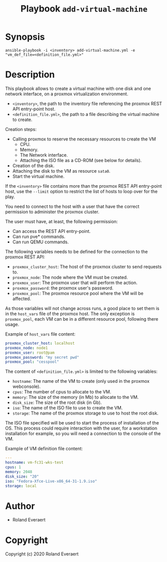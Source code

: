 #+TITLE: Playbook =add-virtual-machine=
* Synopsis
  #+begin_src shell
    ansible-playbook -i <inventory> add-virtual-machine.yml -e "vm_def_file=<definition_file.yml>"
  #+end_src
* Description
  This playbook allows to create a virtual machine with one disk and
  one network interface, on a proxmox virtualization environment.

  - =<inventory>=, the path to the inventory file referencing the
    proxmox REST API entry-point host.
  - =<definition_file.yml>=, the path to a file describing the
    virtual machine to create.

  Creation steps:
  - Calling proxmox to reserve the necessary resources to create the
    VM
    - CPU.
    - Memory.
    - The Network interface.
    - Attaching the ISO file as a CD-ROM (see below for details).
  - Creation of the disk.
  - Attaching the disk to the VM as resource =sata0=.
  - Start the virtual machine.

  If the =<inventory>= file contains more than the proxmox REST API
  entry-point host, use the =--limit= option to restrict the list of
  hosts to loop over for the play.

  You need to connect to the host with a user that have the correct
  permission to administer the proxmox cluster.

  The user must have, at least, the following permission:
  - Can access the REST API entry-point.
  - Can run pve* commands.
  - Can run QEMU commands.

  The following variables needs to be defined for the connection to
  the proxmox REST API:
  - =proxmox_cluster_host=: The host of the proxmox cluster to send
    requests to.
  - =proxmox_node=: The node where the VM must be created.
  - =proxmox_user=: The proxmox user that will perform the action.
  - =proxmox_password=: the proxmox user's password.
  - =proxmox_pool=: The proxmox resource pool where the VM will be
    affected.

  As those variables will not change across runs, a good place to set
  them is in the =host_vars= file of the proxmox host. The only
  exception is =proxmox_pool=, each VM can be in a different resource
  pool, following there usage.

  Example of =host_vars= file content:
  #+begin_src yaml
    proxmox_cluster_host: localhost
    proxmox_node: node1
    proxmox_user: root@pam
    proxmox_password: "my secret pwd"
    proxmox_pool: "cesspool"
  #+end_src

  The content of =<definition_file.yml>= is limited to the following
  variables:
  - =hostname=: The name of the VM to create (only used in the
    proxmox webconsole).
  - =cpus=: The number of cpus to allocate to the VM.
  - =memory=: The size of the memory (in Mb) to allocate to the VM.
  - =disk_size=: The size of the root disk (in Gb).
  - =iso=: The name of the ISO file to use to create the VM.
  - =storage=: The name of the proxmox storage to use to host the
    root disk.

  The ISO file specified will be used to start the process of
  installation of the OS. This process could require interaction with
  the user, for a workstation installation for example, so you will
  need a connection to the console of the VM.

  Example of VM definition file content:
  #+begin_src yaml
    ---
    hostname: vm-fc31-wks-test
    cpus: 1
    memory: 2048
    disk_size: "20"
    iso: "Fedora-Xfce-Live-x86_64-31-1.9.iso"
    storage: local
  #+end_src
* Author

+ Roland Everaert
* Copyright

Copyright (c) 2020 Roland Everaert
